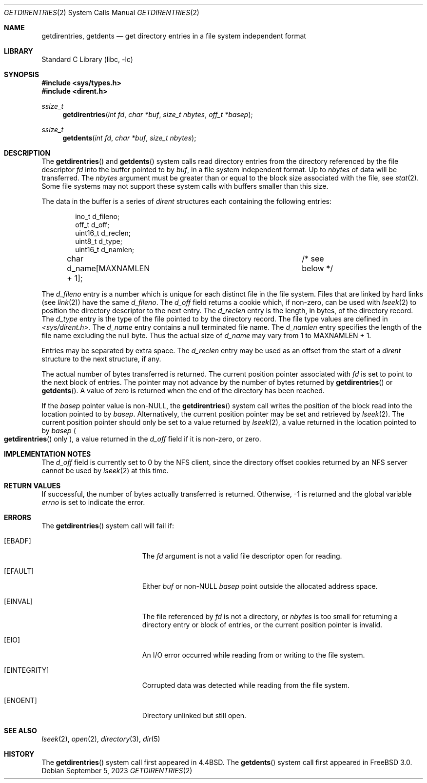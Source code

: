 .\" Copyright (c) 1989, 1991, 1993
.\"	The Regents of the University of California.  All rights reserved.
.\"
.\" Redistribution and use in source and binary forms, with or without
.\" modification, are permitted provided that the following conditions
.\" are met:
.\" 1. Redistributions of source code must retain the above copyright
.\"    notice, this list of conditions and the following disclaimer.
.\" 2. Redistributions in binary form must reproduce the above copyright
.\"    notice, this list of conditions and the following disclaimer in the
.\"    documentation and/or other materials provided with the distribution.
.\" 3. Neither the name of the University nor the names of its contributors
.\"    may be used to endorse or promote products derived from this software
.\"    without specific prior written permission.
.\"
.\" THIS SOFTWARE IS PROVIDED BY THE REGENTS AND CONTRIBUTORS ``AS IS'' AND
.\" ANY EXPRESS OR IMPLIED WARRANTIES, INCLUDING, BUT NOT LIMITED TO, THE
.\" IMPLIED WARRANTIES OF MERCHANTABILITY AND FITNESS FOR A PARTICULAR PURPOSE
.\" ARE DISCLAIMED.  IN NO EVENT SHALL THE REGENTS OR CONTRIBUTORS BE LIABLE
.\" FOR ANY DIRECT, INDIRECT, INCIDENTAL, SPECIAL, EXEMPLARY, OR CONSEQUENTIAL
.\" DAMAGES (INCLUDING, BUT NOT LIMITED TO, PROCUREMENT OF SUBSTITUTE GOODS
.\" OR SERVICES; LOSS OF USE, DATA, OR PROFITS; OR BUSINESS INTERRUPTION)
.\" HOWEVER CAUSED AND ON ANY THEORY OF LIABILITY, WHETHER IN CONTRACT, STRICT
.\" LIABILITY, OR TORT (INCLUDING NEGLIGENCE OR OTHERWISE) ARISING IN ANY WAY
.\" OUT OF THE USE OF THIS SOFTWARE, EVEN IF ADVISED OF THE POSSIBILITY OF
.\" SUCH DAMAGE.
.\"
.Dd September 5, 2023
.Dt GETDIRENTRIES 2
.Os
.Sh NAME
.Nm getdirentries ,
.Nm getdents
.Nd "get directory entries in a file system independent format"
.Sh LIBRARY
.Lb libc
.Sh SYNOPSIS
.In sys/types.h
.In dirent.h
.Ft ssize_t
.Fn getdirentries "int fd" "char *buf" "size_t nbytes" "off_t *basep"
.Ft ssize_t
.Fn getdents "int fd" "char *buf" "size_t nbytes"
.Sh DESCRIPTION
The
.Fn getdirentries
and
.Fn getdents
system calls read directory entries from the directory
referenced by the file descriptor
.Fa fd
into the buffer pointed to by
.Fa buf ,
in a file system independent format.
Up to
.Fa nbytes
of data will be transferred.
The
.Fa nbytes
argument must be greater than or equal to the
block size associated with the file,
see
.Xr stat 2 .
Some file systems may not support these system calls
with buffers smaller than this size.
.Pp
The data in the buffer is a series of
.Vt dirent
structures each containing the following entries:
.Bd -literal -offset indent
ino_t     d_fileno;
off_t     d_off;
uint16_t  d_reclen;
uint8_t   d_type;
uint16_t  d_namlen;
char      d_name[MAXNAMLEN + 1];	/* see below */
.Ed
.Pp
The
.Fa d_fileno
entry is a number which is unique for each
distinct file in the file system.
Files that are linked by hard links (see
.Xr link 2 )
have the same
.Fa d_fileno .
The
.Fa d_off
field returns a cookie which, if non-zero, can be used with
.Xr lseek 2
to position the directory descriptor to the next entry.
The
.Fa d_reclen
entry is the length, in bytes, of the directory record.
The
.Fa d_type
entry is the type of the file pointed to by the directory record.
The file type values are defined in
.Fa <sys/dirent.h> .
The
.Fa d_name
entry contains a null terminated file name.
The
.Fa d_namlen
entry specifies the length of the file name excluding the null byte.
Thus the actual size of
.Fa d_name
may vary from 1 to
.Dv MAXNAMLEN
\&+ 1.
.Pp
Entries may be separated by extra space.
The
.Fa d_reclen
entry may be used as an offset from the start of a
.Fa dirent
structure to the next structure, if any.
.Pp
The actual number of bytes transferred is returned.
The current position pointer associated with
.Fa fd
is set to point to the next block of entries.
The pointer may not advance by the number of bytes returned by
.Fn getdirentries
or
.Fn getdents .
A value of zero is returned when
the end of the directory has been reached.
.Pp
If the
.Fa basep
pointer value is non-NULL,
the
.Fn getdirentries
system call writes the position of the block read into the location pointed to by
.Fa basep .
Alternatively, the current position pointer may be set and retrieved by
.Xr lseek 2 .
The current position pointer should only be set to a value returned by
.Xr lseek 2 ,
a value returned in the location pointed to by
.Fa basep
.Po Fn getdirentries
only
.Pc ,
a value returned in the
.Fa d_off
field if it is non-zero,
or zero.
.Sh IMPLEMENTATION NOTES
The
.Fa d_off
field is currently set to 0 by the NFS client, since the
directory offset cookies returned by an NFS server cannot
be used by
.Xr lseek 2
at this time.
.Sh RETURN VALUES
If successful, the number of bytes actually transferred is returned.
Otherwise, -1 is returned and the global variable
.Va errno
is set to indicate the error.
.Sh ERRORS
The
.Fn getdirentries
system call
will fail if:
.Bl -tag -width Er
.It Bq Er EBADF
The
.Fa fd
argument
is not a valid file descriptor open for reading.
.It Bq Er EFAULT
Either
.Fa buf
or non-NULL
.Fa basep
point outside the allocated address space.
.It Bq Er EINVAL
The file referenced by
.Fa fd
is not a directory, or
.Fa nbytes
is too small for returning a directory entry or block of entries,
or the current position pointer is invalid.
.It Bq Er EIO
An
.Tn I/O
error occurred while reading from or writing to the file system.
.It Bq Er EINTEGRITY
Corrupted data was detected while reading from the file system.
.It Bq Er ENOENT
Directory unlinked but still open.
.El
.Sh SEE ALSO
.Xr lseek 2 ,
.Xr open 2 ,
.Xr directory 3 ,
.Xr dir 5
.Sh HISTORY
The
.Fn getdirentries
system call first appeared in
.Bx 4.4 .
The
.Fn getdents
system call first appeared in
.Fx 3.0 .

